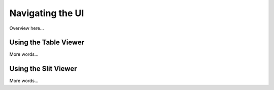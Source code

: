 *****************
Navigating the UI
*****************

Overview here...

Using the Table Viewer
======================

More words...

Using the Slit Viewer
=====================

More words...